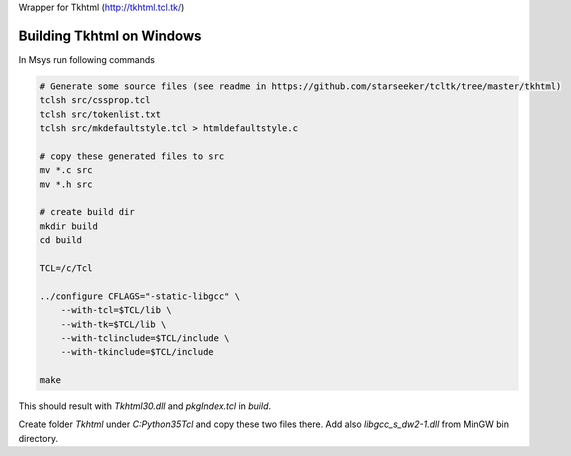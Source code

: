 Wrapper for Tkhtml (http://tkhtml.tcl.tk/)

Building Tkhtml on Windows
--------------------------
In Msys run following commands

.. sourcecode:: bash

    # Generate some source files (see readme in https://github.com/starseeker/tcltk/tree/master/tkhtml)
    tclsh src/cssprop.tcl
    tclsh src/tokenlist.txt
    tclsh src/mkdefaultstyle.tcl > htmldefaultstyle.c
    
    # copy these generated files to src
    mv *.c src
    mv *.h src
    
    # create build dir
    mkdir build
    cd build
    
    TCL=/c/Tcl
    
    ../configure CFLAGS="-static-libgcc" \
        --with-tcl=$TCL/lib \
        --with-tk=$TCL/lib \
        --with-tclinclude=$TCL/include \
        --with-tkinclude=$TCL/include
    
    make    

This should result with *Tkhtml30.dll* and *pkgIndex.tcl* in *build*.

Create folder *Tkhtml* under *C:\Python35\Tcl* and copy these two files there. Add also *libgcc_s_dw2-1.dll* from MinGW bin directory.  
